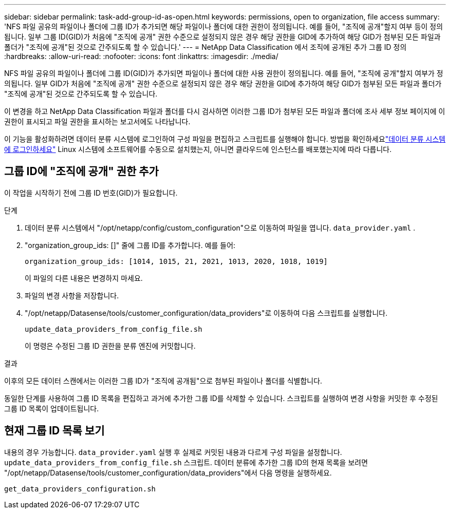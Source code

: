 ---
sidebar: sidebar 
permalink: task-add-group-id-as-open.html 
keywords: permissions, open to organization, file access 
summary: 'NFS 파일 공유의 파일이나 폴더에 그룹 ID가 추가되면 해당 파일이나 폴더에 대한 권한이 정의됩니다. 예를 들어, "조직에 공개"할지 여부 등이 정의됩니다.  일부 그룹 ID(GID)가 처음에 "조직에 공개" 권한 수준으로 설정되지 않은 경우 해당 권한을 GID에 추가하여 해당 GID가 첨부된 모든 파일과 폴더가 "조직에 공개"된 것으로 간주되도록 할 수 있습니다.' 
---
= NetApp Data Classification 에서 조직에 공개된 추가 그룹 ID 정의
:hardbreaks:
:allow-uri-read: 
:nofooter: 
:icons: font
:linkattrs: 
:imagesdir: ./media/


[role="lead"]
NFS 파일 공유의 파일이나 폴더에 그룹 ID(GID)가 추가되면 파일이나 폴더에 대한 사용 권한이 정의됩니다. 예를 들어, "조직에 공개"할지 여부가 정의됩니다.  일부 GID가 처음에 "조직에 공개" 권한 수준으로 설정되지 않은 경우 해당 권한을 GID에 추가하여 해당 GID가 첨부된 모든 파일과 폴더가 "조직에 공개"된 것으로 간주되도록 할 수 있습니다.

이 변경을 하고 NetApp Data Classification 파일과 폴더를 다시 검사하면 이러한 그룹 ID가 첨부된 모든 파일과 폴더에 조사 세부 정보 페이지에 이 권한이 표시되고 파일 권한을 표시하는 보고서에도 나타납니다.

이 기능을 활성화하려면 데이터 분류 시스템에 로그인하여 구성 파일을 편집하고 스크립트를 실행해야 합니다.  방법을 확인하세요link:reference-log-in-to-instance.html["데이터 분류 시스템에 로그인하세요"] Linux 시스템에 소프트웨어를 수동으로 설치했는지, 아니면 클라우드에 인스턴스를 배포했는지에 따라 다릅니다.



== 그룹 ID에 "조직에 공개" 권한 추가

이 작업을 시작하기 전에 그룹 ID 번호(GID)가 필요합니다.

.단계
. 데이터 분류 시스템에서 "/opt/netapp/config/custom_configuration"으로 이동하여 파일을 엽니다. `data_provider.yaml` .
. "organization_group_ids: []" 줄에 그룹 ID를 추가합니다. 예를 들어:
+
 organization_group_ids: [1014, 1015, 21, 2021, 1013, 2020, 1018, 1019]
+
이 파일의 다른 내용은 변경하지 마세요.

. 파일의 변경 사항을 저장합니다.
. "/opt/netapp/Datasense/tools/customer_configuration/data_providers"로 이동하여 다음 스크립트를 실행합니다.
+
 update_data_providers_from_config_file.sh
+
이 명령은 수정된 그룹 ID 권한을 분류 엔진에 커밋합니다.



.결과
이후의 모든 데이터 스캔에서는 이러한 그룹 ID가 "조직에 공개됨"으로 첨부된 파일이나 폴더를 식별합니다.

동일한 단계를 사용하여 그룹 ID 목록을 편집하고 과거에 추가한 그룹 ID를 삭제할 수 있습니다.  스크립트를 실행하여 변경 사항을 커밋한 후 수정된 그룹 ID 목록이 업데이트됩니다.



== 현재 그룹 ID 목록 보기

내용의 경우 가능합니다. `data_provider.yaml` 실행 후 실제로 커밋된 내용과 다르게 구성 파일을 설정합니다. `update_data_providers_from_config_file.sh` 스크립트.  데이터 분류에 추가한 그룹 ID의 현재 목록을 보려면 "/opt/netapp/Datasense/tools/customer_configuration/data_providers"에서 다음 명령을 실행하세요.

 get_data_providers_configuration.sh